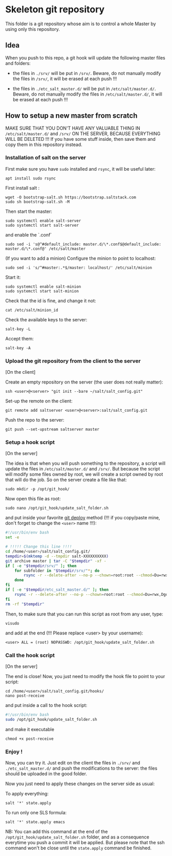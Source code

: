 * Skeleton git repository
This folder is a git repository whose aim is to control a whole Master by using only this repository.

** Idea
When you push to this repo, a git hook will update the following master files and folders:

- the files in =./srv/= will be put in =/srv/=. Beware, do not manually modify the files in =/srv/=, it will be erased at each push !!!

- the files in =./etc_salt_master.d/= will be put in =/etc/salt/master.d/=. Beware, do not manually modify the files in =/etc/salt/master.d/=, it will be erased at each push !!!

** How to setup a new master from scratch

MAKE SURE THAT YOU DON'T HAVE ANY VALUABLE THING IN =/etc/salt/master.d/= and =/srv/= ON THE SERVER, BECAUSE EVERYTHING WILL BE DELETED !!! If you have some stuff inside, then save them and copy them in this repository instead.


*** Installation of salt on the server

First make sure you have =sudo= installed and =rsync=, it will be useful later:
: apt install sudo rsync

First install salt :
: wget -O bootstrap-salt.sh https://bootstrap.saltstack.com
: sudo sh bootstrap-salt.sh -M

Then start the master:
: sudo systemctl enable salt-server
: sudo systemctl start salt-server

and enable the `.conf`
: sudo sed -i 's@^#default_include: master.d/\*.conf$@default_include: master.d/\*.conf@' /etc/salt/master

(If you want to add a minion)
Configure the minion to point to localhost:
: sudo sed -i 's/^#master:.*$/master: localhost/' /etc/salt/minion
Start it:
: sudo systemctl enable salt-minion
: sudo systemctl start salt-minion
Check that the id is fine, and change it not:
: cat /etc/salt/minion_id
Check the available keys to the server:
: salt-key -L
Accept them:
: salt-key -A

*** Upload the git repository from the client to the server

[On the client]

Create an empty repository on the server (the user does not really matter):
: ssh <user>@<server> "git init --bare ~/salt/salt_config.git"

Set-up the remote on the client:
: git remote add saltserver <user>@<server>:salt/salt_config.git

Push the repo to the server:
: git push --set-upstream saltserver master

*** Setup a hook script

[On the server]

The idea is that when you will push something to the repository, a script will update the files in =/etc/salt/master.d/= and =/srv/=. But because the script will modify some files owned by root, we will create a script owned by root that will do the job. So on the server create a file like that:

: sudo mkdir -p /opt/git_hook/

Now open this file as root:
: sudo nano /opt/git_hook/update_salt_folder.sh

and put inside your favorite [[http://gitolite.com/deploy.html][git deploy]] method (!!! if you copy/paste mine, don't forget to change the =<user>= name !!!):

#+BEGIN_SRC bash
#!/usr/bin/env bash
set -e

# !!!!! Change this line !!!!
cd /home/<user>/salt/salt_config.git/
tempdir=$(mktemp -d --tmpdir salt-XXXXXXXXXX)
git archive master | tar -C "$tempdir" -xf -
if [ -e "$tempdir/srv/" ]; then
    for subfolder in "$tempdir/srv/"*; do
        rsync -r --delete-after --no-p --chown=root:root --chmod=Du=rwx,Dgo=,Fu=rw,Fog= "$tempdir/srv/" /srv/
    done
fi
if [ -e "$tempdir/etc_salt_master.d/" ]; then
    rsync -r --delete-after --no-p --chown=root:root --chmod=Du=rwx,Dgo=rx,Fu=rw,Fog=rx "$tempdir/etc_salt_master.d/" /etc/salt/master.d/
fi
rm -rf "$tempdir"
#+END_SRC

Then, to make sure that you can run this script as root from any user, type:
: visudo
and add at the end (!!! Please replace <user> by your username):
: <user> ALL = (root) NOPASSWD: /opt/git_hook/update_salt_folder.sh

*** Call the hook script

[On the server]

The end is close! Now, you just need to modify the hook file to point to your script:

: cd /home/<user>/salt/salt_config.git/hooks/
: nano post-receive

and put inside a call to the hook script:
#+BEGIN_SRC bash
#!/usr/bin/env bash
sudo /opt/git_hook/update_salt_folder.sh
#+END_SRC

and make it executable
: chmod +x post-receive

*** Enjoy !
Now, you can try it. Just edit on the client the files in =./srv/= and =./etc_salt_master.d/= and push the modifications to the server: the files should be uploaded in the good folder.

Now you just need to apply these changes on the server side as usual:

To apply everything:
: salt '*' state.apply
To run only one SLS formula:
: salt '*' state.apply emacs

NB: You can add this command at the end of the =/opt/git_hook/update_salt_folder.sh= folder, and as a consequence everytime you push a commit it will be applied. But please note that the ssh command won't be close until the =state.apply= command be finished.
